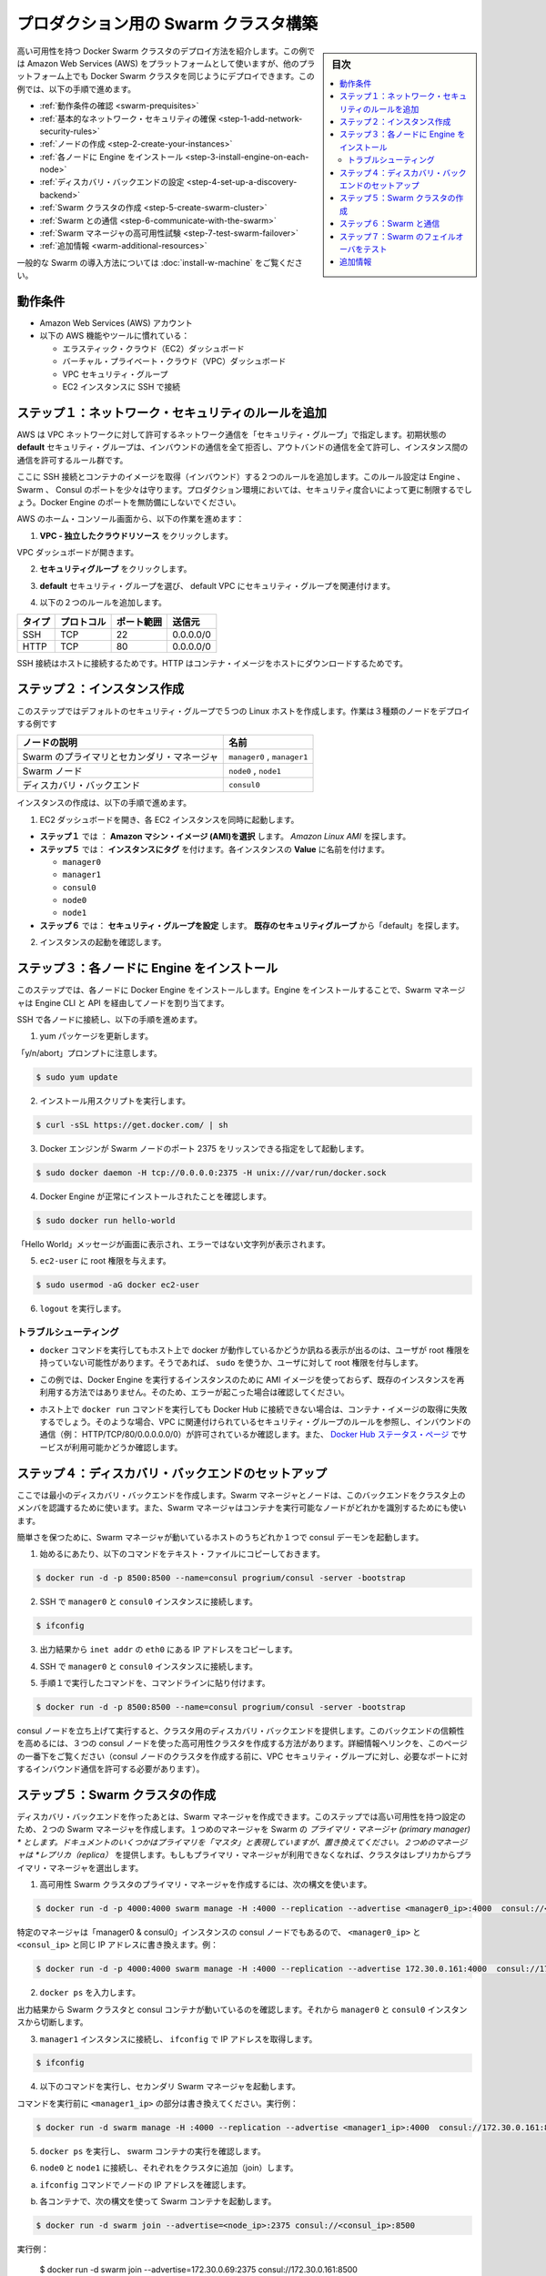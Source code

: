 .. -*- coding: utf-8 -*-
.. URL: https://docs.docker.com/swarm/install-manual/
.. SOURCE: https://github.com/docker/swarm/blob/master/docs/install-manual.md
   doc version: 1.11
      https://github.com/docker/swarm/commits/master/docs/install-manual.md
.. check date: 2016/04/29
.. Commits on Apr 14, 2016 70a180cb30ea4593b8f69d14c544cf278bf54ddd
.. -------------------------------------------------------------------

.. Build a Swarm cluster for production

========================================
プロダクション用の Swarm クラスタ構築
========================================

.. sidebar:: 目次

   .. contents:: 
       :depth: 3
       :local:

.. This page teaches you to deploy a high-availability Docker Swarm cluster. Although the example installation uses the Amazon Web Services (AWS) platform, you can deploy an equivalent Docker Swarm cluster on many other platforms. In this example, you do the following:

高い可用性を持つ Docker Swarm クラスタのデプロイ方法を紹介します。この例では Amazon Web Services (AWS) をプラットフォームとして使いますが、他のプラットフォーム上でも Docker Swarm クラスタを同じようにデプロイできます。この例では、以下の手順で進めます。

.. The Swarm cluster will contain three types of nodes: - Swarm manager - Swarm node (aka Swarm agent) - Discovery backend node running consul

* :ref:`動作条件の確認 <swarm-prequisites>`
* :ref:`基本的なネットワーク・セキュリティの確保 <step-1-add-network-security-rules>`
* :ref:`ノードの作成 <step-2-create-your-instances>`
* :ref:`各ノードに Engine をインストール <step-3-install-engine-on-each-node>`
* :ref:`ディスカバリ・バックエンドの設定 <step-4-set-up-a-discovery-backend>`
* :ref:`Swarm クラスタの作成 <step-5-create-swarm-cluster>`
* :ref:`Swarm との通信 <step-6-communicate-with-the-swarm>`
* :ref:`Swarm マネージャの高可用性試験 <step-7-test-swarm-failover>`
* :ref:`追加情報 <warm-additional-resources>`

.. For a gentler introduction to Swarm, try the Evaluate Swarm in a sandbox page.

一般的な Swarm の導入方法については :doc:`install-w-machine` をご覧ください。

.. Prerequisites

.. _swarm-prequisites:

動作条件
==========

..    An Amazon Web Services (AWS) account
    Familiarity with AWS features and tools, such as:
        Elastic Cloud (EC2) Dashboard
        Virtual Private Cloud (VPC) Dashboard
        VPC Security groups
        Connecting to an EC2 instance using SSH

* Amazon Web Services (AWS) アカウント
* 以下の AWS 機能やツールに慣れている：

  * エラスティック・クラウド（EC2）ダッシュボード
  * バーチャル・プライベート・クラウド（VPC）ダッシュボード
  * VPC セキュリティ・グループ
  * EC2 インスタンスに SSH で接続

.. Step 1. Add network security rules

.. _step-1-add-network-security-rules:

ステップ１：ネットワーク・セキュリティのルールを追加
============================================================

.. AWS uses a “security group” to allow specific types of network traffic on your VPC network. The default security group’s initial set of rules deny all inbound traffic, allow all outbound traffic, and allow all traffic between instances.

AWS は VPC ネットワークに対して許可するネットワーク通信を「セキュリティ・グループ」で指定します。初期状態の **default** セキュリティ・グループは、インバウンドの通信を全て拒否し、アウトバンドの通信を全て許可し、インスタンス間の通信を許可するルール群です。

.. You’re going to add a couple of rules to allow inbound SSH connections and inbound container images. This set of rules somewhat protects the Engine, Swarm, and Consul ports. For a production environment, you would apply more restrictive security measures. Do not leave Docker Engine ports unprotected.

ここに SSH 接続とコンテナのイメージを取得（インバウンド）する２つのルールを追加します。このルール設定は Engine 、Swarm 、 Consul のポートを少々は守ります。プロダクション環境においては、セキュリティ度合いによって更に制限するでしょう。Docker Engine のポートを無防備にしないでください。

.. From your AWS home console, do the following:

AWS のホーム・コンソール画面から、以下の作業を進めます：

.. Click VPC - Isolated Cloud Resources.

1. **VPC - 独立したクラウドリソース** をクリックします。

.. The VPC Dashboard opens.

VPC ダッシュボードが開きます。

.. Navigate to Security Groups.

2.  **セキュリティグループ** をクリックします。 

.. Select the default security group that’s associated with your default VPC.

3. **default** セキュリティ・グループを選び、 default VPC にセキュリティ・グループを関連付けます。

.. Add the following two rules.

4. 以下の２つのルールを追加します。

.. Type     Protocol    Port Range  Source  Allows
.. SSH  TCP     22  0.0.0.0/0   SSH connection
.. HTTP     TCP     80  0.0.0.0/0   Container images

.. list-table::
   :header-rows: 1
   
   * - タイプ
     - プロトコル
     - ポート範囲
     - 送信元
   * - SSH
     - TCP
     - 22
     - 0.0.0.0/0
   * - HTTP
     - TCP
     - 80
     - 0.0.0.0/0

.. The SSH connection allows you to connect to the host while the HTTP is for container images.

SSH 接続はホストに接続するためです。HTTP はコンテナ・イメージをホストにダウンロードするためです。

.. Step 2. Create your instances

.. _step-2-create-your-instances:

ステップ２：インスタンス作成
==============================

.. In this step, you create five Linux hosts that are part of your default security group. When complete, the example deployment contains three types of nodes:

このステップではデフォルトのセキュリティ・グループで５つの Linux ホストを作成します。作業は３種類のノードをデプロイする例です


.. list-table::
   :header-rows: 1
   
   * - ノードの説明
     - 名前
   * - Swarm のプライマリとセカンダリ・マネージャ
     - ``manager0`` , ``manager1``
   * - Swarm ノード
     - ``node0`` , ``node1``
   * - ディスカバリ・バックエンド
     - ``consul0``

.. To create the instances do the following:

インスタンスの作成は、以下の手順で進めます。


.. Open the EC2 Dashboard and launch four EC2 instances, one at a time.

1. EC2 ダッシュボードを開き、各 EC2 インスタンスを同時に起動します。

..    During Step 1: Choose an Amazon Machine Image (AMI), pick the Amazon Linux AMI.
..    During Step 5: Tag Instance, under Value, give each instance one of these names:
        manager0 & consul0
        manager1
        node0
        node1
..    During Step 6: Configure Security Group, choose Select an existing security group and pick the “default” security group.

* **ステップ１** では ： **Amazon マシン・イメージ (AMI)を選択** します。 *Amazon Linux AMI* を探します。 
* **ステップ５** では： **インスタンスにタグ** を付けます。各インスタンスの **Value** に名前を付けます。

  * ``manager0``
  * ``manager1``
  * ``consul0``
  * ``node0``
  * ``node1``

* **ステップ６** では： **セキュリティ・グループを設定** します。 **既存のセキュリティグループ** から「default」を探します。

.. Review and launch your instances.

2. インスタンスの起動を確認します。

.. Step 3. Install Engine on each node

.. _step-3-install-engine-on-each-node:

ステップ３：各ノードに Engine をインストール
==================================================

.. In this step, you install Docker Engine on each node. By installing Engine, you enable the Swarm manager to address the nodes via the Engine CLI and API.

このステップでは、各ノードに Docker Engine をインストールします。Engine をインストールすることで、Swarm マネージャは Engine CLI と API を経由してノードを割り当てます。

.. SSH to each node in turn and do the following.

SSH で各ノードに接続し、以下の手順を進めます。

.. Update the yum packages.

1. yum パッケージを更新します。

.. Keep an eye out for the “y/n/abort” prompt:

「y/n/abort」プロンプトに注意します。

.. code-block:: bash

   $ sudo yum update

.. Run the installation script:

2. インストール用スクリプトを実行します。

.. code-block:: bash

   $ curl -sSL https://get.docker.com/ | sh

.. Configure and start Docker Engine so it listens for Swarm nodes on port 2375 :

3. Docker エンジンが Swarm ノードのポート 2375 をリッスンできる指定をして起動します。

.. code-block:: bash

   $ sudo docker daemon -H tcp://0.0.0.0:2375 -H unix:///var/run/docker.sock

.. Verify that Docker Engine is installed correctly:

4. Docker Engine が正常にインストールされたことを確認します。

.. code-block:: bash

   $ sudo docker run hello-world

.. The output should display a “Hello World” message and other text without any error messages.

「Hello World」メッセージが画面に表示され、エラーではない文字列が表示されます。

.. Give the ec2-user root privileges:

5. ``ec2-user`` に root 権限を与えます。

.. code-block:: bash

   $ sudo usermod -aG docker ec2-user

.. Enter logout.

6. ``logout`` を実行します。

トラブルシューティング
------------------------------

..    If entering a docker command produces a message asking whether docker is available on this host, it may be because the user doesn’t have root privileges. If so, use sudo or give the user root privileges.

*  ``docker`` コマンドを実行してもホスト上で docker が動作しているかどうか訊ねる表示が出るのは、ユーザが root 権限を持っていない可能性があります。そうであれば、 ``sudo`` を使うか、ユーザに対して root 権限を付与します。

..    For this example, don’t create an AMI image from one of your instances running Docker Engine and then re-use it to create the other instances. Doing so will produce errors.

* この例では、Docker Engine を実行するインスタンスのために AMI イメージを使っておらず、既存のインスタンスを再利用する方法ではありません。そのため、エラーが起こった場合は確認してください。

..    If your host cannot reach Docker Hub, the docker run commands that pull container images may fail. In that case, check that your VPC is associated with a security group with a rule that allows inbound traffic (e.g., HTTP/TCP/80/0.0.0.0/0). Also Check the Docker Hub status page for service availability.

*  ホスト上で ``docker run`` コマンドを実行しても Docker Hub に接続できない場合は、コンテナ・イメージの取得に失敗するでしょう。そのような場合、VPC に関連付けられているセキュリティ・グループのルールを参照し、インバウンドの通信（例： HTTP/TCP/80/0.0.0.0.0/0）が許可されているか確認します。また、 `Docker Hub ステータス・ページ <http://status.docker.com/>`_ でサービスが利用可能かどうか確認します。

.. Step 4. Set up a discovery backend

.. _step-4-set-up-a-discovery-backend:

ステップ４：ディスカバリ・バックエンドのセットアップ
============================================================

.. Here, you’re going to create a minimalist discovery backend. The Swarm managers and nodes use this backend to authenticate themselves as members of the cluster. The Swarm managers also use this information to identify which nodes are available to run containers.

ここでは最小のディスカバリ・バックエンドを作成します。Swarm マネージャとノードは、このバックエンドをクラスタ上のメンバを認識するために使います。また、Swarm マネージャはコンテナを実行可能なノードがどれかを識別するためにも使います。

.. To keep things simple, you are going to run a single consul daemon on the same host as one of the Swarm managers.

簡単さを保つために、Swarm マネージャが動いているホストのうちどれか１つで consul デーモンを起動します。

.. To start, copy the following launch command to a text file.

1. 始めるにあたり、以下のコマンドをテキスト・ファイルにコピーしておきます。

.. code-block:: bash

   $ docker run -d -p 8500:8500 --name=consul progrium/consul -server -bootstrap

..    Use SSH to connect to the manager0 and consul0 instance.

2. SSH で ``manager0`` と ``consul0`` インスタンスに接続します。

.. code-block:: bash

   $ ifconfig

..    From the output, copy the eth0 IP address from inet addr.

3. 出力結果から ``inet addr`` の ``eth0`` にある IP アドレスをコピーします。

..    Using SSH, connect to the manager0 and consul0 instance.

4. SSH で ``manager0`` と ``consul0`` インスタンスに接続します。

..    Paste the launch command you created in step 1. into the command line.

5. 手順１で実行したコマンドを、コマンドラインに貼り付けます。

.. code-block:: bash

   $ docker run -d -p 8500:8500 --name=consul progrium/consul -server -bootstrap

.. Your consul node is up and running, providing your cluster with a discovery backend. To increase its reliability, you can create a high-availability cluster using a trio of consul nodes using the link mentioned at the end of this page. (Before creating a cluster of console nodes, update the VPC security group with rules to allow inbound traffic on the required port numbers.)

consul ノードを立ち上げて実行すると、クラスタ用のディスカバリ・バックエンドを提供します。このバックエンドの信頼性を高めるには、３つの consul ノードを使った高可用性クラスタを作成する方法があります。詳細情報へリンクを、このページの一番下をご覧ください（consul ノードのクラスタを作成する前に、VPC セキュリティ・グループに対し、必要なポートに対するインバウンド通信を許可する必要があります）。

.. Step 5. Create Swarm cluster

.. _step-5-create-swarm-cluster:

ステップ５：Swarm クラスタの作成
========================================

.. After creating the discovery backend, you can create the Swarm managers. In this step, you are going to create two Swarm managers in a high-availability configuration. The first manager you run becomes the Swarm’s primary manager. Some documentation still refers to a primary manager as a “master”, but that term has been superseded. The second manager you run serves as a replica. If the primary manager becomes unavailable, the cluster elects the replica as the primary manager.

ディスカバリ・バックエンドを作ったあとは、Swarm マネージャを作成できます。このステップでは高い可用性を持つ設定のため、２つの Swarm マネージャを作成します。１つめのマネージャを Swarm の *プライマリ・マネージャ (primary manager) * とします。ドキュメントのいくつかはプライマリを「マスタ」と表現していますが、置き換えてください。２つめのマネージャは *レプリカ（replica）* を提供します。もしもプライマリ・マネージャが利用できなくなれば、クラスタはレプリカからプライマリ・マネージャを選出します。

.. To create the primary manager in a high-availability Swarm cluster, use the following syntax:

1. 高可用性 Swarm クラスタのプライマリ・マネージャを作成するには、次の構文を使います。

.. code-block:: bash

   $ docker run -d -p 4000:4000 swarm manage -H :4000 --replication --advertise <manager0_ip>:4000  consul://<consul_ip>

.. Because this is particular manager is on the same “manager0 & consul0” instance as the consul node, replace both <manager0_ip> and <consul_ip> with the same IP address. For example:

特定のマネージャは「manager0 & consul0」インスタンスの consul ノードでもあるので、 ``<manager0_ip>`` と ``<consul_ip>`` と同じ IP アドレスに書き換えます。例：

.. code-block:: bash

   $ docker run -d -p 4000:4000 swarm manage -H :4000 --replication --advertise 172.30.0.161:4000  consul://172.30.0.161:8500

.. Enter docker ps. 

2. ``docker ps`` を入力します。

.. From the output, verify that both a Swarm cluster and a consul container are running. Then, disconnect from the manager0 and consul0 instance.

出力結果から Swarm クラスタと consul コンテナが動いているのを確認します。それから ``manager0`` と ``consul0`` インスタンスから切断します。

..   Connect to the manager1 node and use ifconfig to get its IP addre

3. ``manager1`` インスタンスに接続し、 ``ifconfig`` で IP アドレスを取得します。

.. code-block:: bash

   $ ifconfig

.. Start the secondary Swarm manager using following command.

4. 以下のコマンドを実行し、セカンダリ Swarm マネージャを起動します。

.. Replacing <manager1_ip> with the IP address from the previous command, for example

コマンドを実行前に ``<manager1_ip>`` の部分は書き換えてください。実行例：

.. code-block:: bash

   $ docker run -d swarm manage -H :4000 --replication --advertise <manager1_ip>:4000  consul://172.30.0.161:8500

.. Enter docker psto verify that a Swarm container is running.

5. ``docker ps`` を実行し、 swarm コンテナの実行を確認します。

.. Connect to node0 and node1 in turn and join them to the cluster.

6. ``node0`` と ``node1`` に接続し、それぞれをクラスタに追加（join）します。

.. Get the node IP addresses with the ifconfig command.

a. ``ifconfig`` コマンドでノードの IP アドレスを確認します。

.. Start a Swarm container each using the following syntax:

b. 各コンテナで、次の構文を使って Swarm コンテナを起動します。

.. code-block:: bash

   $ docker run -d swarm join --advertise=<node_ip>:2375 consul://<consul_ip>:8500

.. For example:

実行例：

   $ docker run -d swarm join --advertise=172.30.0.69:2375 consul://172.30.0.161:8500

.. Your small Swarm cluster is up and running on multiple hosts, providing you with a high-availability virtual Docker Engine. To increase its reliability and capacity, you can add more Swarm managers, nodes, and a high-availability discovery backend.


あなたの小さな Swarm クラスタが起動し、複数のホスト上で実行中になりました。信頼性や収容能力を高めるには、Swarm マネージャやノードを更に追加し、ディレクトリ・バックエンドの可用性を高めます。

.. Step 6. Communicate with the Swarm

.. _step-6-communicate-with-the-swarm:

ステップ６：Swarm と通信
==============================

.. You can communicate with the Swarm to get information about the managers and nodes using the Swarm API, which is nearly the same as the standard Docker API. In this example, you use SSL to connect to manager0 and consul0 host again. Then, you address commands to the Swarm manager.

Swarm API を使って Swarm と通信し、マネージャとノードに関する情報を取得できます。Swarm API はスタンダード Docker API とよく似ています。この例では SSL を使って ``manager0`` と ``consul0`` ホストに再び接続します。そしてコマンドを Swarm マネージャに対して割り当てます。

.. Get information about the master and nodes in the cluster:

1. クラスタ内のマスタとノードの情報を取得します。

.. code-block:: bash

   $ docker -H :4000 info

.. The output gives the manager’s role as primary (Role: primary) and information about each of the nodes.

出力結果から、マスターの役割がプライマリ（ ``Role: primary`` ）であることと、各ノードの情報が分かります。

.. Run an application on the Swarm:

2.  Swarm 上でアプリケーションを実行します。

.. code-block:: bash

   $ docker -H :4000 run hello-world

.. Check which Swarm node ran the application:

3. Swarm ノード上でアプリケーションが動いているのを確認します。

   $ docker -H :4000 ps

.. Step 7. Test Swarm failover

.. _step-7-test-swarm-failover:

ステップ７：Swarm のフェイルオーバをテスト
==================================================

.. To see the replica instance take over, you’re going to shut down the primary manager. Doing so kicks off an election, and the replica becomes the primary manager. When you start the manager you shut down earlier, it becomes the replica.

レプリカ・インスタンスへの継承を確認するために、プライマリ・マネージャをシャットダウンします。これが選出のきっかけとなり、レプリカがプライマリ・マネージャになります。停止したマネジャを再び起動すると、今度はこちらがレプリカになります。

.. SSH connection to the manager0 instance.

1. ``manage0`` インスタンスに SSH 接続します。

.. Get the container id or name of the swarm container:

2. ``swarm`` コンテナのコンテナ ID もしくはコンテナ名を取得します。

.. code-block:: bash

   $ docker ps

.. Shut down the primary master, replacing <id_name> with the container id or name (e.g., “8862717fe6d3” or “trusting_lamarr”).

3. プライマリ・マスタをシャットダウンするため、 ``<id_name>`` の部分をコンテナ ID あるいはコンテナ名に置き換えます（例： 「8862717fe6d3」または「trusting_lamarr」）。

.. code-block:: bash

   $ docker rm -f <id_name>

.. Start the swarm master. For example:

4. swarm マスタを起動します。例：

.. code-block:: bash

   $ docker run -d -p 4000:4000 swarm manage -H :4000 --replication --advertise 172.30.0.161:4000  consul://172.30.0.161:237

.. Review the Engine’s daemon logs the logs, replacing <id_name> with the new container’s id or name:

5. Engine デーモンのログを確認します。 ``<id_name>`` は新しいコンテナ ID かコンテナ名に置き換えます。

.. code-block:: bash

   $ sudo docker logs <id_name>

.. The output shows will show two entries like these ones:

出力から次のような２つのエントリが確認できます。

.. code-block:: bash

   time="2016-02-02T02:12:32Z" level=info msg="Leader Election: Cluster leadership lost"
   time="2016-02-02T02:12:32Z" level=info msg="New leader elected: 172.30.0.160:4000"

.. To get information about the master and nodes in the cluster, enter:

6. クラスタのマスタとノードに関する情報を取得するには、次のように実行します。

.. code-block:: bash

   $ docker -H :4000 info

.. You can connect to the manager1 node and run the info and logs commands. They will display corresponding entries for the change in leadership.

``master1`` ノードに接続し、 ``info`` や ``logs`` コマンドを実行できます。そうすると、新しいリーダーが適切なエントリを返します。

.. Additional Resources

.. _warm-additional-resources:

追加情報
==========

..    Installing Docker Engine
        Example: Manual install on a cloud provider
    Docker Swarm
        Docker Swarm 1.0 with Multi-host Networking: Manual Setup
        High availability in Docker Swarm
        Discovery
    consul Discovery Backend
        high-availability cluster using a trio of consul nodes
    Networking
        Networking


* Docker Engine のインストール

  * :doc:`/engine/installation/cloud/cloud-ex-aws`

* Docker swarm

  * `Docker Swarm 1.0 with Multi-host Networking Manual setup <http://goelzer.com/blog/2015/12/29/docker-swarmoverlay-networks-manual-method/>`_
  * :doc:`/swarm/multi-manager-setup`
  * :doc:`discovery`

* consul ディスカバリ・バックエンド

  * `３つの consul ノードを使った高可用性クラスタ（英語） <https://hub.docker.com/r/progrium/consul/>`_

* ネットワーク

  * :doc:`networking`

.. seealso:: 

   Build a Swarm cluster for production
      https://docs.docker.com/swarm/install-manual/
